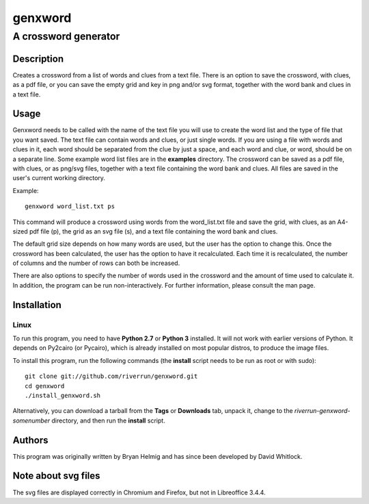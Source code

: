 ========
genxword
========

---------------------
A crossword generator
---------------------

Description
===========

Creates a crossword from a list of words and clues from a text file. There is an option to save the 
crossword, with clues, as a pdf file, or you can save the empty grid and key in png and/or svg format, 
together with the word bank and clues in a text file.

Usage
=====

Genxword needs to be called with the name of the text file you will use to create the word list 
and the type of file that you want saved. The text file can contain words and clues, or just single words. 
If you are using a file with words and clues in it, each word should be separated from the clue by just a space, 
and each word and clue, or word, should be on a separate line. Some example word list files are in the **examples** directory.
The crossword can be saved as a pdf file, with clues, or as png/svg files, together with a text file 
containing the word bank and clues. All files are saved in the user's current working directory.

Example::

    genxword word_list.txt ps

This command will produce a crossword using words from the word_list.txt file and save the grid, with clues, 
as an A4-sized pdf file (p), the grid as an svg file (s), and a text file containing the word bank and clues.

The default grid size depends on how many words are used, but the user has the option to change this.
Once the crossword has been calculated, the user has the option to have it recalculated. 
Each time it is recalculated, the number of columns and the number of rows can both be increased. 

There are also options to specify the number of words used in the crossword and 
the amount of time used to calculate it. In addition, the program can be run non-interactively. 
For further information, please consult the man page.

Installation
============

Linux
-----

To run this program, you need to have **Python 2.7** or **Python 3** installed. 
It will not work with earlier versions of Python. It depends on Py2cairo (or Pycairo), 
which is already installed on most popular distros, to produce the image files.

To install this program, run the following commands (the **install** script needs to be run as root or with sudo)::

    git clone git://github.com/riverrun/genxword.git
    cd genxword
    ./install_genxword.sh

Alternatively, you can download a tarball from the **Tags** or **Downloads** tab, unpack it, 
change to the *riverrun-genxword-somenumber* directory, and then run the **install** script.

Authors
=======

This program was originally written by Bryan Helmig and has since been developed by David Whitlock. 

Note about svg files
====================

The svg files are displayed correctly in Chromium and Firefox, but not in Libreoffice 3.4.4.
